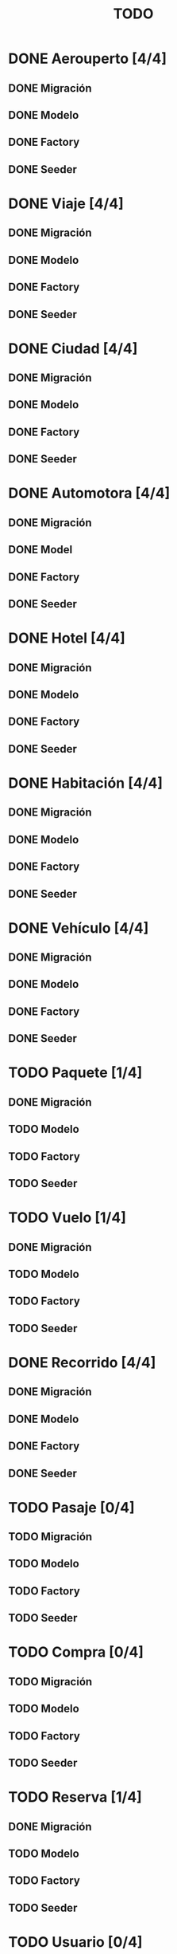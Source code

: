 # -*- coding: utf-8 -*-
#+title: TODO
* DONE Aerouperto [4/4]
** DONE Migración
** DONE Modelo
** DONE Factory
** DONE Seeder
* DONE Viaje [4/4]
** DONE Migración
** DONE Modelo
** DONE Factory
** DONE Seeder
* DONE Ciudad [4/4]
** DONE Migración
** DONE Modelo
** DONE Factory
** DONE Seeder
* DONE Automotora [4/4]
** DONE Migración
** DONE Model
** DONE Factory
** DONE Seeder
* DONE Hotel [4/4]
** DONE Migración
** DONE Modelo
** DONE Factory
** DONE Seeder
* DONE Habitación [4/4]
** DONE Migración
** DONE Modelo
** DONE Factory
** DONE Seeder
* DONE Vehículo [4/4]
** DONE Migración
** DONE Modelo
** DONE Factory
** DONE Seeder
* TODO Paquete [1/4]
** DONE Migración
** TODO Modelo
** TODO Factory
** TODO Seeder
* TODO Vuelo [1/4]
** DONE Migración
** TODO Modelo
** TODO Factory
** TODO Seeder
* DONE Recorrido [4/4]
** DONE Migración
** DONE Modelo
** DONE Factory
** DONE Seeder
* TODO Pasaje [0/4]
** TODO Migración
** TODO Modelo
** TODO Factory
** TODO Seeder
* TODO Compra [0/4]
** TODO Migración
** TODO Modelo
** TODO Factory
** TODO Seeder
* TODO Reserva [1/4]
** DONE Migración
** TODO Modelo
** TODO Factory
** TODO Seeder
* TODO Usuario [0/4]
** TODO Migración
** TODO Modelo
** TODO Factory
** TODO Seeder
* TODO LogAdministrador [0/4]
** TODO Migración
** TODO Modelo
** TODO Factory
** TODO Seeder
* TODO Recorrido_Reserva [1/4]
** DONE Migración
** TODO Modelo
** TODO Factory
** TODO Seeder
* TODO Habitación_Reserva [1/4]
** DONE Migración
** TODO Modelo
** TODO Factory
** TODO Seeder
* TODO Paquete_Reserva [1/4]
** DONE Migración
** TODO Modelo
** TODO Factory
** TODO Seeder
* TODO Reserva_Vehículo [1/4]
** DONE Migración
** TODO Modelo
** TODO Factory
** TODO Seeder
* TODO Recorrido_Vuelo [1/4]
** DONE Migración
** TODO Modelo
** TODO Factory
** TODO Seeder
